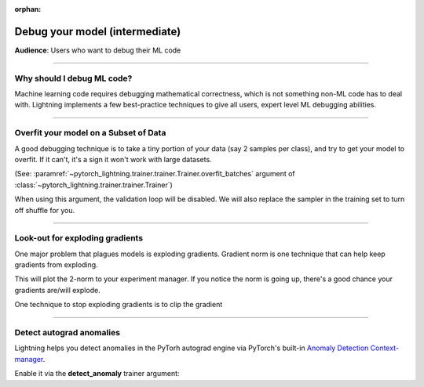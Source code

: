 :orphan:

.. _debugging_intermediate:


###############################
Debug your model (intermediate)
###############################

**Audience**: Users who want to debug their ML code

----

***************************
Why should I debug ML code?
***************************

Machine learning code requires debugging mathematical correctness, which is not something non-ML code has to deal with. Lightning implements a few best-practice techniques to give all users, expert level ML debugging abilities.

----

**************************************
Overfit your model on a Subset of Data
**************************************

A good debugging technique is to take a tiny portion of your data (say 2 samples per class),
and try to get your model to overfit. If it can't, it's a sign it won't work with large datasets.

(See: :paramref:`~pytorch_lightning.trainer.trainer.Trainer.overfit_batches`
argument of :class:`~pytorch_lightning.trainer.trainer.Trainer`)

.. testcode::

    # use only 1% of training data (and turn off validation)
    trainer = Trainer(overfit_batches=0.01)

    # similar, but with a fixed 10 batches
    trainer = Trainer(overfit_batches=10)

When using this argument, the validation loop will be disabled. We will also replace the sampler
in the training set to turn off shuffle for you.

----

********************************
Look-out for exploding gradients
********************************

One major problem that plagues models is exploding gradients. Gradient norm is one technique that can help keep gradients from exploding.

.. testcode::

    # the 2-norm
    trainer = Trainer(track_grad_norm=2)

This will plot the 2-norm to your experiment manager. If you notice the norm is going up, there's a good chance your gradients are/will explode.

One technique to stop exploding gradients is to clip the gradient

.. testcode::

    # DEFAULT (ie: don't clip)
    trainer = Trainer(gradient_clip_val=0)

    # clip gradients' global norm to <=0.5 using gradient_clip_algorithm='norm' by default
    trainer = Trainer(gradient_clip_val=0.5)

    # clip gradients' maximum magnitude to <=0.5
    trainer = Trainer(gradient_clip_val=0.5, gradient_clip_algorithm="value")

----

*************************
Detect autograd anomalies
*************************

Lightning helps you detect anomalies in the PyTorh autograd engine via PyTorch's built-in
`Anomaly Detection Context-manager <https://pytorch.org/docs/stable/autograd.html#anomaly-detection>`_.

Enable it via the **detect_anomaly** trainer argument:

.. testcode::

    trainer = Trainer(detect_anomaly=True)
